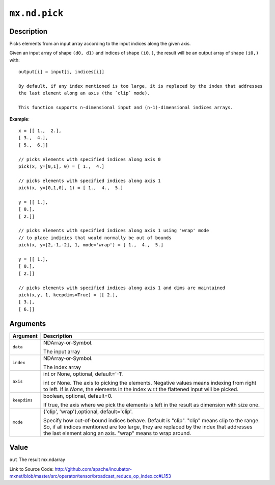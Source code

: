 .. raw:: html



``mx.nd.pick``
============================

Description
----------------------

Picks elements from an input array according to the input indices along the given axis.

Given an input array of shape ``(d0, d1)`` and indices of shape ``(i0,)``, the result will be
an output array of shape ``(i0,)`` with::

	 output[i] = input[i, indices[i]]
	 
	 By default, if any index mentioned is too large, it is replaced by the index that addresses
	 the last element along an axis (the `clip` mode).
	 
	 This function supports n-dimensional input and (n-1)-dimensional indices arrays.
	 
**Example**::
	 
	 x = [[ 1.,  2.],
	 [ 3.,  4.],
	 [ 5.,  6.]]
	 
	 // picks elements with specified indices along axis 0
	 pick(x, y=[0,1], 0) = [ 1.,  4.]
	 
	 // picks elements with specified indices along axis 1
	 pick(x, y=[0,1,0], 1) = [ 1.,  4.,  5.]
	 
	 y = [[ 1.],
	 [ 0.],
	 [ 2.]]
	 
	 // picks elements with specified indices along axis 1 using 'wrap' mode
	 // to place indicies that would normally be out of bounds
	 pick(x, y=[2,-1,-2], 1, mode='wrap') = [ 1.,  4.,  5.]
	 
	 y = [[ 1.],
	 [ 0.],
	 [ 2.]]
	 
	 // picks elements with specified indices along axis 1 and dims are maintained
	 pick(x,y, 1, keepdims=True) = [[ 2.],
	 [ 3.],
	 [ 6.]]
	 
	 
	 


Arguments
------------------

+----------------------------------------+------------------------------------------------------------+
| Argument                               | Description                                                |
+========================================+============================================================+
| ``data``                               | NDArray-or-Symbol.                                         |
|                                        |                                                            |
|                                        | The input array                                            |
+----------------------------------------+------------------------------------------------------------+
| ``index``                              | NDArray-or-Symbol.                                         |
|                                        |                                                            |
|                                        | The index array                                            |
+----------------------------------------+------------------------------------------------------------+
| ``axis``                               | int or None, optional, default='-1'.                       |
|                                        |                                                            |
|                                        | int or None. The axis to picking the elements. Negative    |
|                                        | values means indexing from right to left. If is `None`,    |
|                                        | the elements in the index w.r.t the flattened input will   |
|                                        | be                                                         |
|                                        | picked.                                                    |
+----------------------------------------+------------------------------------------------------------+
| ``keepdims``                           | boolean, optional, default=0.                              |
|                                        |                                                            |
|                                        | If true, the axis where we pick the elements is left in    |
|                                        | the result as dimension with size                          |
|                                        | one.                                                       |
+----------------------------------------+------------------------------------------------------------+
| ``mode``                               | {'clip', 'wrap'},optional, default='clip'.                 |
|                                        |                                                            |
|                                        | Specify how out-of-bound indices behave. Default is        |
|                                        | "clip". "clip" means clip to the range. So, if all indices |
|                                        | mentioned are too large, they are replaced by the index    |
|                                        | that addresses the last element along an axis. "wrap"      |
|                                        | means to wrap                                              |
|                                        | around.                                                    |
+----------------------------------------+------------------------------------------------------------+

Value
----------

``out`` The result mx.ndarray


Link to Source Code: http://github.com/apache/incubator-mxnet/blob/master/src/operator/tensor/broadcast_reduce_op_index.cc#L153


.. disqus::
   :disqus_identifier: mx.nd.pick
